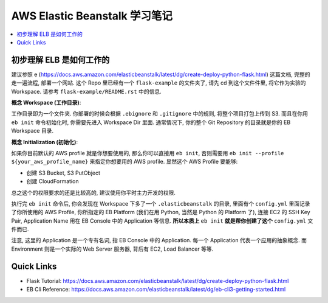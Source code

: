 
AWS Elastic Beanstalk 学习笔记
==============================================================================

.. contents::
    :depth: 1
    :local:


初步理解 ELB 是如何工作的
------------------------------------------------------------------------------

建议参照 e (https://docs.aws.amazon.com/elasticbeanstalk/latest/dg/create-deploy-python-flask.html) 这篇文档, 完整的走一遍流程, 部署一个网站. 这个 Repo 里已经有一个 ``flask-example`` 的文件夹了, 请先 cd 到这个文件件里, 将它作为实验的 Workspace. 请参考 ``flask-example/README.rst`` 中的信息.

**概念 Workspace (工作目录)**:

工作目录即为一个文件夹. 你部署的时候会根据 ``.ebignore`` 和 ``.gitignore`` 中的规则, 将整个项目打包上传到 S3. 而且在你用 ``eb init`` 命令初始化时, 你需要先进入 Workspace Dir 里面. 通常情况下, 你的整个 Git Repository 的目录就是你的 EB Workspace 目录.

**概念 Initialization (初始化)**:

如果你目前默认的 AWS profile 就是你想要使用的, 那么你可以直接用 ``eb init``, 否则需要用 ``eb init --profile ${your_aws_profile_name}`` 来指定你想要用的 AWS profile. 显然这个 AWS Profile 要能够:

- 创建 S3 Bucket, S3 PutObject
- 创建 CloudFormation

总之这个的权限要求的还是比较高的, 建议使用你平时主力开发的权限.

执行完 ``eb init`` 命令后, 你会发现在 Workspace 下多了一个 ``.elasticbeanstalk`` 的目录, 里面有个 ``config.yml`` 里面记录了你所使用的 AWS Profile, 你所指定的 EB Platform (我们在用 Python, 当然是 Python 的 Platform 了), 连接 EC2 的 SSH Key Pair, Application Name 用在 EB Console 中的 Application 等信息. **所以本质上** ``eb init`` **就是帮你创建了这个** ``config.yml`` 文件而已.

注意, 这里的 Application 是一个专有名词, 指 EB Console 中的 Application. 每一个 Application 代表一个应用的抽象概念. 而 Environment 则是一个实际的 Web Server 服务器, 背后有 EC2, Load Balancer 等等.


Quick Links
------------------------------------------------------------------------------

- Flask Tutorial: https://docs.aws.amazon.com/elasticbeanstalk/latest/dg/create-deploy-python-flask.html
- EB Cli Reference: https://docs.aws.amazon.com/elasticbeanstalk/latest/dg/eb-cli3-getting-started.html
